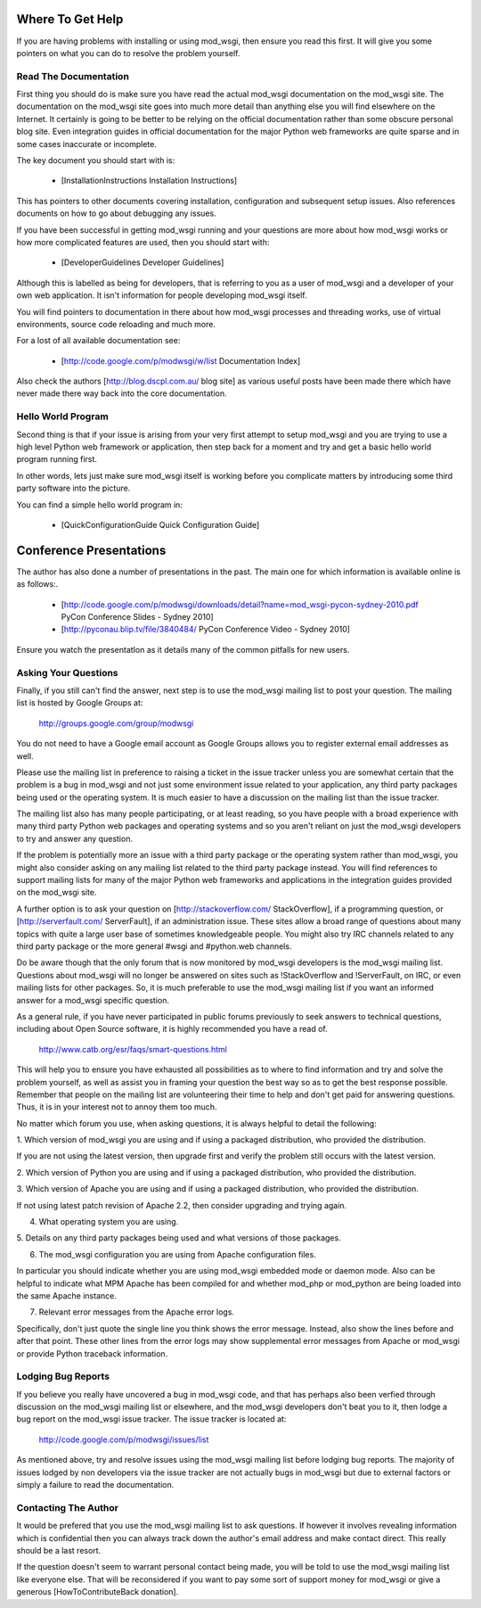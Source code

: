

=================
Where To Get Help
=================

If you are having problems with installing or using mod_wsgi, then ensure
you read this first. It will give you some pointers on what you can do to
resolve the problem yourself.

Read The Documentation
----------------------

First thing you should do is make sure you have read the actual mod_wsgi
documentation on the mod_wsgi site. The documentation on the mod_wsgi site
goes into much more detail than anything else you will find elsewhere on
the Internet. It certainly is going to be better to be relying on the
official documentation rather than some obscure personal blog site. Even
integration guides in official documentation for the major Python web
frameworks are quite sparse and in some cases inaccurate or incomplete.

The key document you should start with is:

  * [InstallationInstructions Installation Instructions]

This has pointers to other documents covering installation, configuration
and subsequent setup issues. Also references documents on how to go about
debugging any issues.

If you have been successful in getting mod_wsgi running and your questions
are more about how mod_wsgi works or how more complicated features are used,
then you should start with:

  * [DeveloperGuidelines Developer Guidelines]

Although this is labelled as being for developers, that is referring to you
as a user of mod_wsgi and a developer of your own web application. It isn't
information for people developing mod_wsgi itself.

You will find pointers to documentation in there about how mod_wsgi
processes and threading works, use of virtual environments, source code
reloading and much more.

For a lost of all available documentation see:

  * [http://code.google.com/p/modwsgi/w/list Documentation Index]

Also check the authors [http://blog.dscpl.com.au/ blog site] as various useful posts have been made there which have never made there way back into the core documentation.

Hello World Program
-------------------

Second thing is that if your issue is arising from your very first attempt
to setup mod_wsgi and you are trying to use a high level Python web
framework or application, then step back for a moment and try and get a
basic hello world program running first.

In other words, lets just make sure mod_wsgi itself is working before you
complicate matters by introducing some third party software into the picture.

You can find a simple hello world program in:

  * [QuickConfigurationGuide Quick Configuration Guide]

========================
Conference Presentations
========================

The author has also done a number of presentations in the past. The main one for which information is available online is as follows:.

  * [http://code.google.com/p/modwsgi/downloads/detail?name=mod_wsgi-pycon-sydney-2010.pdf PyCon Conference Slides - Sydney 2010]
  * [http://pyconau.blip.tv/file/3840484/ PyCon Conference Video - Sydney 2010]

Ensure you watch the presentatIon as it details many of the common pitfalls for new users.

Asking Your Questions
---------------------

Finally, if you still can't find the answer, next step is to use the
mod_wsgi mailing list to post your question. The mailing list is hosted by
Google Groups at:

  http://groups.google.com/group/modwsgi

You do not need to have a Google email account as Google Groups allows you
to register external email addresses as well.

Please use the mailing list in preference to raising a ticket in the issue
tracker unless you are somewhat certain that the problem is a bug in mod_wsgi
and not just some environment issue related to your application, any third
party packages being used or the operating system. It is much easier to have
a discussion on the mailing list than the issue tracker.

The mailing list also has many people participating, or at least reading,
so you have people with a broad experience with many third party Python web
packages and operating systems and so you aren't reliant on just the
mod_wsgi developers to try and answer any question.

If the problem is potentially more an issue with a third party package or
the operating system rather than mod_wsgi, you might also consider asking
on any mailing list related to the third party package instead. You will
find references to support mailing lists for many of the major Python web
frameworks and applications in the integration guides provided on the
mod_wsgi site.

A further option is to ask your question on
[http://stackoverflow.com/ StackOverflow], if a programming question, or
[http://serverfault.com/ ServerFault], if an administration issue. These
sites allow a broad range of questions about many topics with quite a large
user base of sometimes knowledgeable people. You might also try IRC
channels related to any third party package or the more general #wsgi and
#python.web channels.

Do be aware though that the only forum that is now monitored by mod_wsgi
developers is the mod_wsgi mailing list. Questions about mod_wsgi will no
longer be answered on sites such as !StackOverflow and !ServerFault, on
IRC, or even mailing lists for other packages. So, it is much preferable to
use the mod_wsgi mailing list if you want an informed answer for a mod_wsgi
specific question.

As a general rule, if you have never participated in public forums
previously to seek answers to technical questions, including about Open
Source software, it is highly recommended you have a read of.

  http://www.catb.org/esr/faqs/smart-questions.html

This will help you to ensure you have exhausted all possibilities as to
where to find information and try and solve the problem yourself, as well
as assist you in framing your question the best way so as to get the best
response possible. Remember that people on the mailing list are
volunteering their time to help and don't get paid for answering questions.
Thus, it is in your interest not to annoy them too much.

No matter which forum you use, when asking questions, it is always helpful
to detail the following:

1. Which version of mod_wsgi you are using and if using a packaged
distribution, who provided the distribution.

If you are not using the latest version, then upgrade first and verify the
problem still occurs with the latest version.

2. Which version of Python you are using and if using a packaged
distribution, who provided the distribution.

3. Which version of Apache you are using and if using a packaged
distribution, who provided the distribution.

If not using latest patch revision of Apache 2.2, then consider
upgrading and trying again.

4. What operating system you are using.

5. Details on any third party packages being used and what versions of
those packages.

6. The mod_wsgi configuration you are using from Apache configuration files.

In particular you should indicate whether you are using mod_wsgi embedded
mode or daemon mode. Also can be helpful to indicate what MPM Apache has
been compiled for and whether mod_php or mod_python are being loaded into
the same Apache instance.

7. Relevant error messages from the Apache error logs.

Specifically, don't just quote the single line you think shows the error
message. Instead, also show the lines before and after that point. These
other lines from the error logs may show supplemental error messages from
Apache or mod_wsgi or provide Python traceback information.

Lodging Bug Reports
-------------------

If you believe you really have uncovered a bug in mod_wsgi code, and that has
perhaps also been verfied through discussion on the mod_wsgi mailing list or
elsewhere, and the mod_wsgi developers don't beat you to it, then lodge a bug
report on the mod_wsgi issue tracker. The issue tracker is located at:

  http://code.google.com/p/modwsgi/issues/list

As mentioned above, try and resolve issues using the mod_wsgi mailing list
before lodging bug reports. The majority of issues lodged by non developers
via the issue tracker are not actually bugs in mod_wsgi but due to external
factors or simply a failure to read the documentation.

Contacting The Author
---------------------

It would be prefered that you use the mod_wsgi mailing list to ask questions.
If however it involves revealing information which is confidential then you
can always track down the author's email address and make contact direct. This
really should be a last resort.

If the question doesn't seem to warrant personal contact being made, you will
be told to use the mod_wsgi mailing list like everyone else. That will be
reconsidered if you want to pay some sort of support money for mod_wsgi or
give a generous [HowToContributeBack donation].
